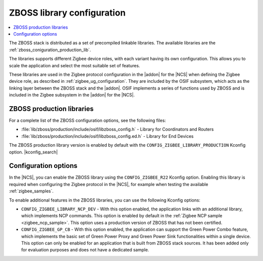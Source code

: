 .. _zboss_configuration:

ZBOSS library configuration
###########################

.. contents::
   :local:
   :depth: 2

The ZBOSS stack is distributed as a set of precompiled linkable libraries.
The available libraries are the :ref:`zboss_coniguration_production_lib`.

The libraries supports different Zigbee device roles, with each variant having its own configuration.
This allows you to scale the application and select the most suitable set of features.

These libraries are used in the Zigbee protocol configuration in the |addon| for the |NCS| when defining the Zigbee device role, as described in :ref:`zigbee_ug_configuration`.
They are included by the OSIF subsystem, which acts as the linking layer between the ZBOSS stack and the |addon|.
OSIF implements a series of functions used by ZBOSS and is included in the Zigbee subsystem in the |addon| for the |NCS|.

.. _zboss_coniguration_production_lib:

ZBOSS production libraries
**************************

For a complete list of the ZBOSS configuration options, see the following files:

* :file:`lib/zboss/production/include/osif/libzboss_config.h` - Library for Coordinators and Routers
* :file:`lib/zboss/production/include/osif/libzboss_config.ed.h` - Library for End Devices

The ZBOSS production library version is enabled by default with the ``CONFIG_ZIGBEE_LIBRARY_PRODUCTION`` Kconfig option.
|kconfig_search|

Configuration options
*********************

In the |NCS|, you can enable the ZBOSS library using the ``CONFIG_ZIGBEE_R22`` Kconfig option.
Enabling this library is required when configuring the Zigbee protocol in the |NCS|, for example when testing the available :ref:`zigbee_samples`.

To enable additional features in the ZBOSS libraries, you can use the following Kconfig options:


* ``CONFIG_ZIGBEE_LIBRARY_NCP_DEV`` - With this option enabled, the application links with an additional library, which implements NCP commands.
  This option is enabled by default in the :ref:`Zigbee NCP sample <zigbee_ncp_sample>`.
  This option uses a production version of ZBOSS that has not been certified.

* ``CONFIG_ZIGBEE_GP_CB`` - With this option enabled, the application can support the Green Power Combo feature, which implements the basic set of Green Power Proxy and Green Power Sink functionalities within a single device.
  This option can only be enabled for an application that is built from ZBOSS stack sources.
  It has been added only for evaluation purposes and does not have a dedicated sample.
